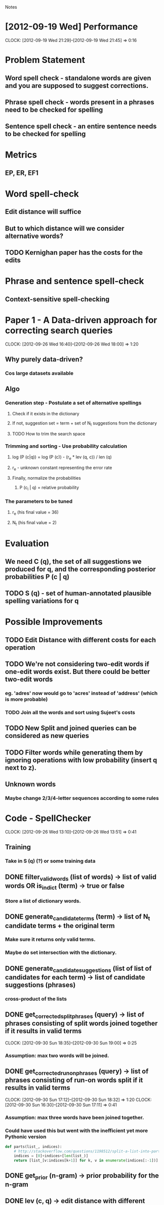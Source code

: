 #+SEQ_TODO: TODO SUJEET PRADEEP VVIP DONE
				Notes

* [2012-09-19 Wed] Performance
  CLOCK: [2012-09-19 Wed 21:29]--[2012-09-19 Wed 21:45] =>  0:16
* Problem Statement
** Word spell check - standalone words are given and you are supposed to suggest corrections.
** Phrase spell check - words present in a phrases need to be checked for spelling
** Sentence spell check - an entire sentence needs to be checked for spelling
* Metrics
** EP, ER, EF1
* Word spell-check
** Edit distance will suffice
** But to which distance will we consider alternative words?
** TODO Kernighan paper has the costs for the edits
* Phrase and sentence spell-check
** Context-sensitive spell-checking
* Paper 1 - A Data-driven approach for correcting search queries
  CLOCK: [2012-09-26 Wed 16:40]--[2012-09-26 Wed 18:00] =>  1:20
** Why purely data-driven?
*** Cos large datasets available
** Algo
*** Generation step - Postulate a set of alternative spellings
**** Check if it exists in the dictionary
**** If not, suggestion set = term + set of N_t suggestions from the dictionary
**** TODO How to trim the search space
*** Trimming and sorting - Use probability calculation
**** log (P (c|q)) = log (P (c)) - (r_e * lev (q, c)) / len (q)
**** r_e - unknown constant representing the error rate
**** Finally, normalize the probabilities
***** P (c_i | q) = relative probability
*** The parameters to be tuned
**** r_e (his final value = 36)
**** N_t (his final value = 2)
* Evaluation
** We need C (q), the set of all suggestions we produced for q, and the corresponding posterior probabilities P (c | q)
** TODO S (q) - set of human-annotated plausible spelling variations for q
* Possible Improvements
** TODO Edit Distance with different costs for each operation
** TODO We're not considering two-edit words if one-edit words exist. But there could be better two-edit words
*** eg. 'adres' now would go to 'acres' instead of 'address' (which is more probable)
*** TODO Join all the words and sort using Sujeet's costs
** TODO New Split and joined queries can be considered as new queries
** TODO Filter words while generating them by ignoring operations with low probability (insert q next to z).
** Unknown words
*** Maybe change 2/3/4-letter sequences according to some rules
* Code - SpellChecker
  CLOCK: [2012-09-26 Wed 13:10]--[2012-09-26 Wed 13:51] =>  0:41
** Training
*** Take in S (q) (?) or some training data
** DONE filter_valid_words (list of words) -> list of valid words OR is_in_dict (term) -> true or false
*** Store a list of dictionary words.
** DONE generate_candidate_terms (term) -> list of N_t candidate terms + the original term
*** Make sure it returns only valid terms.
*** Maybe do set intersection with the dictionary.
** DONE generate_candidate_suggestions (list of list of candidates for each term) -> list of candidate suggestions (phrases)
*** cross-product of the lists
** DONE get_corrected_split_phrases (query) -> list of phrases consisting of split words joined together if it results in valid terms
   CLOCK: [2012-09-30 Sun 18:35]--[2012-09-30 Sun 19:00] =>  0:25
*** Assumption: max two words will be joined.
** DONE get_corrected_run_on_phrases (query) -> list of phrases consisting of run-on words split if it results in valid terms
   CLOCK: [2012-09-30 Sun 17:12]--[2012-09-30 Sun 18:32] =>  1:20
   CLOCK: [2012-09-30 Sun 16:30]--[2012-09-30 Sun 17:11] =>  0:41
*** Assumption: max three words have been joined together.
*** Could have used this but went with the inefficient yet more Pythonic version
#+begin_src python
  def parts(list_, indices):
      # http://stackoverflow.com/questions/1198512/split-a-list-into-parts-based-on-a-set-of-indexes-in-python
      indices = [0]+indices+[len(list_)]
      return [list_[v:indices[k+1]] for k, v in enumerate(indices[:-1])]
#+end_src
** DONE get_prior (n-gram) -> prior probability for the n-gram
** DONE lev (c, q) -> edit distance with different costs for each operation
** DONE get_normalized_probability (list of posterior probabilities) -> normalized list
** DONE get_posterior (suggestion, query)
** DONE generate_suggestions (q) -> [(suggestion, posterior), ...]
   CLOCK: [2012-10-01 Mon 13:10]--[2012-10-01 Mon 14:47] =>  1:37
   CLOCK: [2012-10-01 Mon 12:18]--[2012-10-01 Mon 12:49] =>  0:31
   CLOCK: [2012-10-01 Mon 10:28]--[2012-10-01 Mon 11:17] =>  0:49
   CLOCK: [2012-09-30 Sun 19:00]--[2012-09-30 Sun 22:15] =>  3:15
   CLOCK: [2012-09-30 Sun 16:15]--[2012-09-30 Sun 16:30] =>  0:15
   CLOCK: [2012-09-27 Thu 13:50]--[2012-09-27 Thu 14:26] =>  0:36
*** or C (q) and P (c | q)
** DONE evaluate_suggestions (q, C (q), P (c | q), S (q)) -> [EP, ER]
*** DONE get_EP
    CLOCK: [2012-09-27 Thu 12:17]--[2012-09-27 Thu 13:42] =>  1:25
*** DONE get_ER
    CLOCK: [2012-09-27 Thu 13:42]--[2012-09-27 Thu 13:46] =>  0:04
** DONE EF1 = HM (EP, ER)
** DONE run_spell_check ()
   CLOCK: [2012-10-01 Mon 14:50]--[2012-10-01 Mon 16:54] =>  2:04
** PRADEEP record_performance (EF1, Q)
** PRADEEP Script to test performance on different queries
* Python learning
** Nested for loops (as generators)
#+begin_src python
  print list((e1, e2) 
  # Outer loop
  for e1 in xrange(10) 
  # Inner loop
  for e2 in xrange(3, 6))
#+end_src
* Evaluation
  CLOCK: [2012-10-01 Mon 17:25]--[2012-10-01 Mon 18:54] =>  1:29
** DONE Testing
** DONE Test words, phrases, and sentences separately
*** Dataset
**** query1 suggestion1 ...
*** Input
**** query1
**** query2
**** ...
*** Output
**** query{i} suggestion1 prob1 suggestion2 prob2 ...
**** prob1 = P (suggestion1 | query{i})
** DONE Calculate stats based on the file.
** DONE Write output to file and calculate stats based on the file.
** TODO Use the split and joined pseudo-queries as well
** TODO Test with refined edit distance
** TODO Use two-edit words as well
** TODO Test data in data/0643.zip
import re
string = """I OFTEN VISITED my AUNT.  She lived in  a  MAGNIFICENT
HOUSE  OPPOSITE the GALLERY.  I REMEMBER her SPLENDID PURPLE
CURTAINS.  She WROTE POETRY.  The PROBLEM was  nobody  could
UNDERSTAND  it.   Her  LATEST  POEMS  had words like prunty,
slimber, grondel, blomp.  I WANTED to LAUGH  but  I  had  to
PRETEND  to  like  them.  However, I REALLY like the SPECIAL
REFRESHMENT.  THERE was BLUE JUICE, CAKE and BISCUITS.  When
I left, my STOMACH was full and I was happy and CONTENTED."""
print re.findall('[A-Z]+', string)
    
